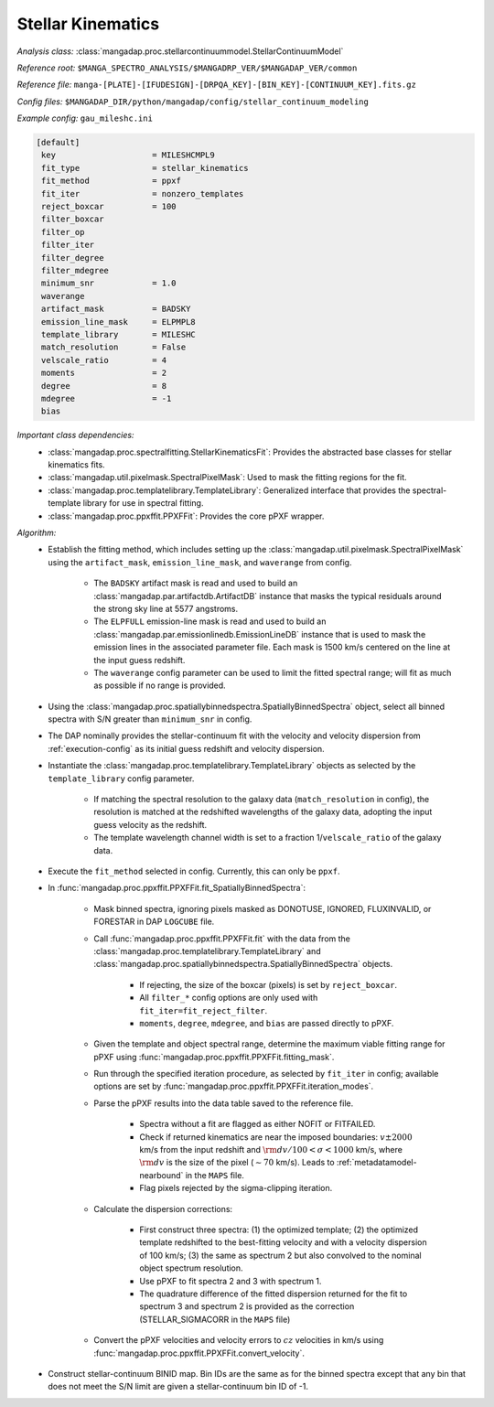 
.. _stellar-kinematics:

Stellar Kinematics
==================

*Analysis class:* :class:`mangadap.proc.stellarcontinuummodel.StellarContinuumModel`

*Reference root:* ``$MANGA_SPECTRO_ANALYSIS/$MANGADRP_VER/$MANGADAP_VER/common``

*Reference file:* ``manga-[PLATE]-[IFUDESIGN]-[DRPQA_KEY]-[BIN_KEY]-[CONTINUUM_KEY].fits.gz``

*Config files:* ``$MANGADAP_DIR/python/mangadap/config/stellar_continuum_modeling``

*Example config:* ``gau_mileshc.ini``

.. code-block:: ini

    [default]
     key                    = MILESHCMPL9
     fit_type               = stellar_kinematics
     fit_method             = ppxf
     fit_iter               = nonzero_templates
     reject_boxcar          = 100
     filter_boxcar
     filter_op
     filter_iter
     filter_degree
     filter_mdegree
     minimum_snr            = 1.0
     waverange
     artifact_mask          = BADSKY
     emission_line_mask     = ELPMPL8
     template_library       = MILESHC
     match_resolution       = False
     velscale_ratio         = 4
     moments                = 2
     degree                 = 8
     mdegree                = -1
     bias

*Important class dependencies:*
 - :class:`mangadap.proc.spectralfitting.StellarKinematicsFit`:
   Provides the abstracted base classes for stellar kinematics fits.
 - :class:`mangadap.util.pixelmask.SpectralPixelMask`: Used to mask the
   fitting regions for the fit.
 - :class:`mangadap.proc.templatelibrary.TemplateLibrary`: Generalized
   interface that provides the spectral-template library for use in
   spectral fitting.
 - :class:`mangadap.proc.ppxffit.PPXFFit`: Provides the core pPXF
   wrapper.

*Algorithm:*
 - Establish the fitting method, which includes setting up the
   :class:`mangadap.util.pixelmask.SpectralPixelMask` using the
   ``artifact_mask``, ``emission_line_mask``, and ``waverange`` from
   config.

    - The ``BADSKY`` artifact mask is read and used to build an
      :class:`mangadap.par.artifactdb.ArtifactDB` instance that masks
      the typical residuals around the strong sky line at 5577
      angstroms.
    - The ``ELPFULL`` emission-line mask is read and used to build an
      :class:`mangadap.par.emissionlinedb.EmissionLineDB` instance that
      is used to mask the emission lines in the associated parameter
      file.  Each mask is 1500 km/s centered on the line at the input
      guess redshift.
    - The ``waverange`` config parameter can be used to limit the fitted
      spectral range; will fit as much as possible if no range is
      provided.

 - Using the
   :class:`mangadap.proc.spatiallybinnedspectra.SpatiallyBinnedSpectra`
   object, select all binned spectra with S/N greater than
   ``minimum_snr`` in config.
 - The DAP nominally provides the stellar-continuum fit with the
   velocity and velocity dispersion from :ref:`execution-config` as
   its initial guess redshift and velocity dispersion.
 - Instantiate the
   :class:`mangadap.proc.templatelibrary.TemplateLibrary` objects as
   selected by the ``template_library`` config parameter.

    - If matching the spectral resolution to the galaxy data
      (``match_resolution`` in config), the resolution is matched at the
      redshifted wavelengths of the galaxy data, adopting the input
      guess velocity as the redshift.
    - The template wavelength channel width is set to a fraction
      1/``velscale_ratio`` of the galaxy data.

 - Execute the ``fit_method`` selected in config.  Currently, this can
   only be ``ppxf``.
 - In :func:`mangadap.proc.ppxffit.PPXFFit.fit_SpatiallyBinnedSpectra`:

    - Mask binned spectra, ignoring pixels masked as DONOTUSE, IGNORED,
      FLUXINVALID, or FORESTAR in DAP ``LOGCUBE`` file.
    - Call :func:`mangadap.proc.ppxffit.PPXFFit.fit` with the data from
      the :class:`mangadap.proc.templatelibrary.TemplateLibrary` and
      :class:`mangadap.proc.spatiallybinnedspectra.SpatiallyBinnedSpectra`
      objects.

        - If rejecting, the size of the boxcar (pixels) is set by
          ``reject_boxcar``.
        - All ``filter_*`` config options are only used with
          ``fit_iter=fit_reject_filter``.
        - ``moments``, ``degree``, ``mdegree``, and ``bias`` are passed
          directly to pPXF.

    - Given the template and object spectral range, determine the
      maximum viable fitting range for pPXF using
      :func:`mangadap.proc.ppxffit.PPXFFit.fitting_mask`.
    - Run through the specified iteration procedure, as selected by
      ``fit_iter`` in config; available options are set by
      :func:`mangadap.proc.ppxffit.PPXFFit.iteration_modes`.
    - Parse the pPXF results into the data table saved to the reference
      file.

        - Spectra without a fit are flagged as either NOFIT or
          FITFAILED.
        - Check if returned kinematics are near the imposed boundaries:
          :math:`v \pm 2000` km/s from the input redshift and
          :math:`{\rm d}v/100 < \sigma < 1000` km/s, where :math:`{\rm
          d}v` is the size of the pixel (:math:`\sim 70` km/s).  Leads
          to :ref:`metadatamodel-nearbound` in the ``MAPS`` file.
        - Flag pixels rejected by the sigma-clipping iteration.

    - Calculate the dispersion corrections:

        - First construct three spectra: (1) the optimized template; (2)
          the optimized template redshifted to the best-fitting velocity
          and with a velocity dispersion of 100 km/s; (3) the same as
          spectrum 2 but also convolved to the nominal object spectrum
          resolution.
        - Use pPXF to fit spectra 2 and 3 with spectrum 1.
        - The quadrature difference of the fitted dispersion returned
          for the fit to spectrum 3 and spectrum 2 is provided as the
          correction (STELLAR_SIGMACORR in the ``MAPS`` file)

    - Convert the pPXF velocities and velocity errors to :math:`cz`
      velocities in km/s using
      :func:`mangadap.proc.ppxffit.PPXFFit.convert_velocity`.

 - Construct stellar-continuum BINID map.  Bin IDs are the same as for
   the binned spectra except that any bin that does not meet the S/N
   limit are given a stellar-continuum bin ID of -1.


